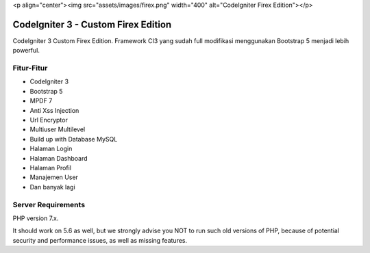 <p align="center"><img src="assets/images/firex.png" width="400" alt="CodeIgniter Firex Edition"></p>

###################
CodeIgniter 3 - Custom Firex Edition
###################

CodeIgniter 3 Custom Firex Edition. Framework CI3 yang sudah full modifikasi menggunakan Bootstrap 5 menjadi lebih powerful. 

**************************
Fitur-Fitur
**************************
-  CodeIgniter 3
-  Bootstrap 5
-  MPDF 7
-  Anti Xss Injection
-  Url Encryptor
-  Multiuser Multilevel
-  Build up with Database MySQL
-  Halaman Login
-  Halaman Dashboard
-  Halaman Profil
-  Manajemen User
-  Dan banyak lagi

*******************
Server Requirements
*******************

PHP version 7.x.

It should work on 5.6 as well, but we strongly advise you NOT to run
such old versions of PHP, because of potential security and performance
issues, as well as missing features.
